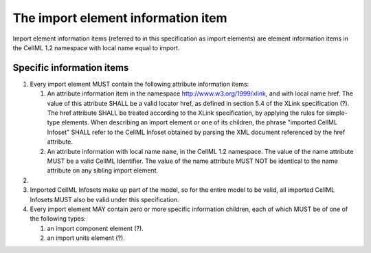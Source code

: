 The import element information item
===================================

Import element information items (referred to in this specification as
import elements) are element information items in the CellML 1.2
namespace with local name equal to import.

Specific information items
--------------------------

1. Every import element MUST contain the following attribute information
   items:

   1. An attribute information item in the namespace
      http://www.w3.org/1999/xlink, and with local name href. The value
      of this attribute SHALL be a valid locator href, as defined in
      section 5.4 of the XLink specification (?). The href attribute
      SHALL be treated according to the XLink specification, by applying
      the rules for simple-type elements. When describing an import
      element or one of its children, the phrase "imported CellML
      Infoset" SHALL refer to the CellML Infoset obtained by parsing the
      XML document referenced by the href attribute.

   2. An attribute information with local name ``name``, in the CellML
      1.2 namespace. The value of the name attribute MUST be a valid
      CellML Identifier. The value of the name attribute MUST NOT be
      identical to the name attribute on any sibling import element.

2. 
3. Imported CellML Infosets make up part of the model, so for the entire
   model to be valid, all imported CellML Infosets MUST also be valid
   under this specification.

4. Every import element MAY contain zero or more specific information
   children, each of which MUST be of one of the following types:

   1. an import component element (?).

   2. an import units element (?).


